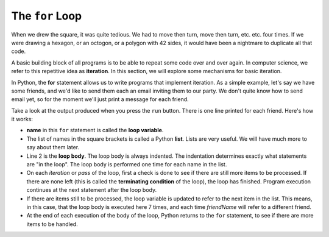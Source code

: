 ..  Copyright (C)  Brad Miller, David Ranum, Jeffrey Elkner, Peter Wentworth, Allen B. Downey, Chris
    Meyers, and Dario Mitchell.  Permission is granted to copy, distribute
    and/or modify this document under the terms of the GNU Free Documentation
    License, Version 1.3 or any later version published by the Free Software
    Foundation; with Invariant Sections being Forward, Prefaces, and
    Contributor List, no Front-Cover Texts, and no Back-Cover Texts.  A copy of
    the license is included in the section entitled "GNU Free Documentation
    License".

The ``for`` Loop
----------------

.. video:: forloopvid
   :controls:
   :thumb: ../_static/for_loop.png

   http://media.interactivepython.org/thinkcsVideos/for_loop.mov
   http://media.interactivepython.org/thinkcsVideos/for_loop.webm


When we drew the square, it was quite tedious.  We had to move then turn, move
then turn, etc. etc. four times.  If we were drawing a hexagon, or an octogon,
or a polygon with 42 sides, it would have been a nightmare to duplicate all that code.

A basic building block of all programs is to be able to repeat some code
over and over again.  In computer science, we refer to this repetitive idea as **iteration**.  In this section, we will explore some mechanisms for basic iteration.

In Python, the **for** statement allows us to write programs that implement iteration.   As a simple example, let's say we have some friends, and
we'd like to send them each an email inviting them to our party.  We
don't quite know how to send email yet, so for the moment we'll just print a
message for each friend.

.. activecode:: ch03_4
    :nocanvas:
    :tour_1: "Overall Tour"; 1-2: Example04_Tour01_Line01; 2: Example04_Tour01_Line02; 1: Example04_Tour01_Line03;

    for name in ["Joe", "Amy", "Brad", "Angelina", "Zuki", "Thandi", "Paris"]:
        print("Hi", name, "Please come to my party on Saturday!")


Take a look at the output produced when you press the ``run`` button.  There is one line printed for each friend.  Here's how it works:


* **name** in this ``for`` statement is called the **loop variable**.
* The list of names in the square brackets is called a Python **list**.  Lists are very useful.  We will have much
  more to say about them later.
* Line 2  is the **loop body**.  The loop body is always
  indented. The indentation determines exactly what statements are "in the
  loop".  The loop body is performed one time for each name in the list.
* On each *iteration* or *pass* of the loop, first a check is done to see if
  there are still more items to be processed.  If there are none left (this is
  called the **terminating condition** of the loop), the loop has finished.
  Program execution continues at the next statement after the loop body.
* If there are items still to be processed, the loop variable is updated to
  refer to the next item in the list.  This means, in this case, that the loop
  body is executed here 7 times, and each time `friendName` will refer to a different
  friend.
* At the end of each execution of the body of the loop, Python returns
  to the ``for`` statement, to see if there are more items to be handled.



.. index:: control flow, flow of execution


